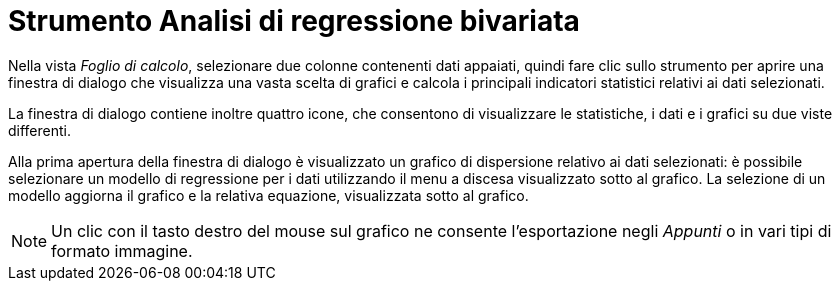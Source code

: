 = Strumento Analisi di regressione bivariata

Nella vista _Foglio di calcolo_, selezionare due colonne contenenti dati appaiati, quindi fare clic sullo strumento per
aprire una finestra di dialogo che visualizza una vasta scelta di grafici e calcola i principali indicatori statistici
relativi ai dati selezionati.

La finestra di dialogo contiene inoltre quattro icone, che consentono di visualizzare le statistiche, i dati e i grafici
su due viste differenti.

Alla prima apertura della finestra di dialogo è visualizzato un grafico di dispersione relativo ai dati selezionati: è
possibile selezionare un modello di regressione per i dati utilizzando il menu a discesa visualizzato sotto al grafico.
La selezione di un modello aggiorna il grafico e la relativa equazione, visualizzata sotto al grafico.

[NOTE]

====

Un clic con il tasto destro del mouse sul grafico ne consente l'esportazione negli _Appunti_ o in vari tipi di formato
immagine.

====
